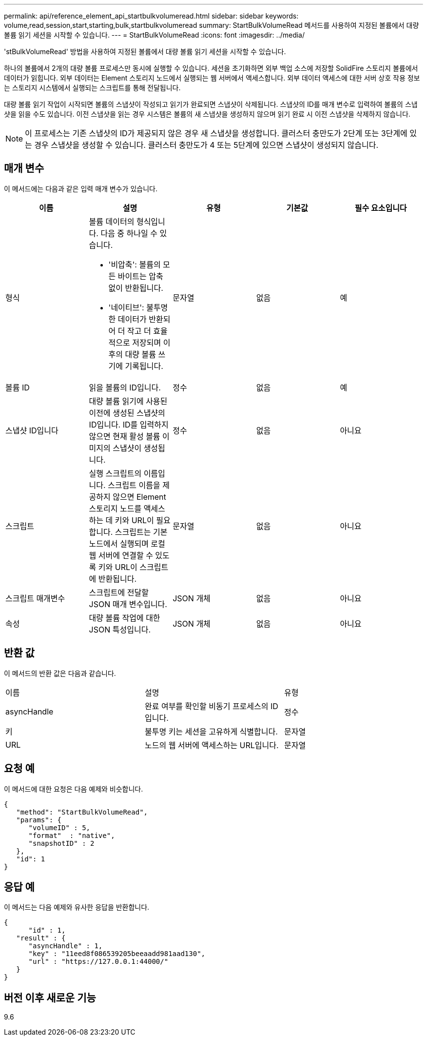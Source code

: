---
permalink: api/reference_element_api_startbulkvolumeread.html 
sidebar: sidebar 
keywords: volume,read,session,start,starting,bulk,startbulkvolumeread 
summary: StartBulkVolumeRead 메서드를 사용하여 지정된 볼륨에서 대량 볼륨 읽기 세션을 시작할 수 있습니다. 
---
= StartBulkVolumeRead
:icons: font
:imagesdir: ../media/


[role="lead"]
'stBulkVolumeRead' 방법을 사용하여 지정된 볼륨에서 대량 볼륨 읽기 세션을 시작할 수 있습니다.

하나의 볼륨에서 2개의 대량 볼륨 프로세스만 동시에 실행할 수 있습니다. 세션을 초기화하면 외부 백업 소스에 저장할 SolidFire 스토리지 볼륨에서 데이터가 읽힙니다. 외부 데이터는 Element 스토리지 노드에서 실행되는 웹 서버에서 액세스합니다. 외부 데이터 액세스에 대한 서버 상호 작용 정보는 스토리지 시스템에서 실행되는 스크립트를 통해 전달됩니다.

대량 볼륨 읽기 작업이 시작되면 볼륨의 스냅샷이 작성되고 읽기가 완료되면 스냅샷이 삭제됩니다. 스냅샷의 ID를 매개 변수로 입력하여 볼륨의 스냅샷을 읽을 수도 있습니다. 이전 스냅샷을 읽는 경우 시스템은 볼륨의 새 스냅샷을 생성하지 않으며 읽기 완료 시 이전 스냅샷을 삭제하지 않습니다.


NOTE: 이 프로세스는 기존 스냅샷의 ID가 제공되지 않은 경우 새 스냅샷을 생성합니다. 클러스터 충만도가 2단계 또는 3단계에 있는 경우 스냅샷을 생성할 수 있습니다. 클러스터 충만도가 4 또는 5단계에 있으면 스냅샷이 생성되지 않습니다.



== 매개 변수

이 메서드에는 다음과 같은 입력 매개 변수가 있습니다.

|===
| 이름 | 설명 | 유형 | 기본값 | 필수 요소입니다 


 a| 
형식
 a| 
볼륨 데이터의 형식입니다. 다음 중 하나일 수 있습니다.

* '비압축': 볼륨의 모든 바이트는 압축 없이 반환됩니다.
* '네이티브': 불투명한 데이터가 반환되어 더 작고 더 효율적으로 저장되며 이후의 대량 볼륨 쓰기에 기록됩니다.

 a| 
문자열
 a| 
없음
 a| 
예



 a| 
볼륨 ID
 a| 
읽을 볼륨의 ID입니다.
 a| 
정수
 a| 
없음
 a| 
예



 a| 
스냅샷 ID입니다
 a| 
대량 볼륨 읽기에 사용된 이전에 생성된 스냅샷의 ID입니다. ID를 입력하지 않으면 현재 활성 볼륨 이미지의 스냅샷이 생성됩니다.
 a| 
정수
 a| 
없음
 a| 
아니요



 a| 
스크립트
 a| 
실행 스크립트의 이름입니다. 스크립트 이름을 제공하지 않으면 Element 스토리지 노드를 액세스하는 데 키와 URL이 필요합니다. 스크립트는 기본 노드에서 실행되며 로컬 웹 서버에 연결할 수 있도록 키와 URL이 스크립트에 반환됩니다.
 a| 
문자열
 a| 
없음
 a| 
아니요



 a| 
스크립트 매개변수
 a| 
스크립트에 전달할 JSON 매개 변수입니다.
 a| 
JSON 개체
 a| 
없음
 a| 
아니요



 a| 
속성
 a| 
대량 볼륨 작업에 대한 JSON 특성입니다.
 a| 
JSON 개체
 a| 
없음
 a| 
아니요

|===


== 반환 값

이 메서드의 반환 값은 다음과 같습니다.

|===


| 이름 | 설명 | 유형 


 a| 
asyncHandle
 a| 
완료 여부를 확인할 비동기 프로세스의 ID입니다.
 a| 
정수



 a| 
키
 a| 
불투명 키는 세션을 고유하게 식별합니다.
 a| 
문자열



 a| 
URL
 a| 
노드의 웹 서버에 액세스하는 URL입니다.
 a| 
문자열

|===


== 요청 예

이 메서드에 대한 요청은 다음 예제와 비슷합니다.

[listing]
----
{
   "method": "StartBulkVolumeRead",
   "params": {
      "volumeID" : 5,
      "format"  : "native",
      "snapshotID" : 2
   },
   "id": 1
}
----


== 응답 예

이 메서드는 다음 예제와 유사한 응답을 반환합니다.

[listing]
----
{
      "id" : 1,
   "result" : {
      "asyncHandle" : 1,
      "key" : "11eed8f086539205beeaadd981aad130",
      "url" : "https://127.0.0.1:44000/"
   }
}
----


== 버전 이후 새로운 기능

9.6
